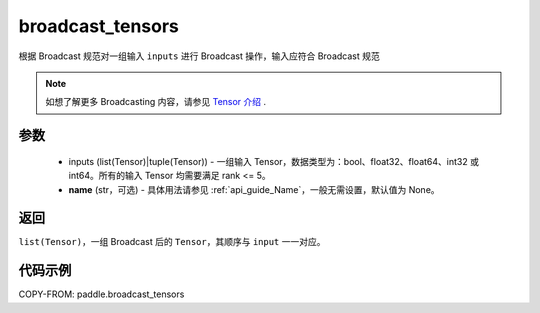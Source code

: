 .. _cn_api_paddle_broadcast_tensors:

broadcast_tensors
-------------------------------

.. py:function:: paddle.broadcast_tensors(inputs, name=None)

根据 Broadcast 规范对一组输入 ``inputs`` 进行 Broadcast 操作，输入应符合 Broadcast 规范

.. note::
    如想了解更多 Broadcasting 内容，请参见 `Tensor 介绍`_ .

    .. _Tensor 介绍: ../../guides/beginner/tensor_cn.html#id7

参数
:::::::::
    - inputs (list(Tensor)|tuple(Tensor)) - 一组输入 Tensor，数据类型为：bool、float32、float64、int32 或 int64。所有的输入 Tensor 均需要满足 rank <= 5。
    - **name** (str，可选) - 具体用法请参见 :ref:`api_guide_Name`，一般无需设置，默认值为 None。

返回
:::::::::
``list(Tensor)``，一组 Broadcast 后的 ``Tensor``，其顺序与 ``input`` 一一对应。

代码示例
:::::::::

COPY-FROM: paddle.broadcast_tensors
